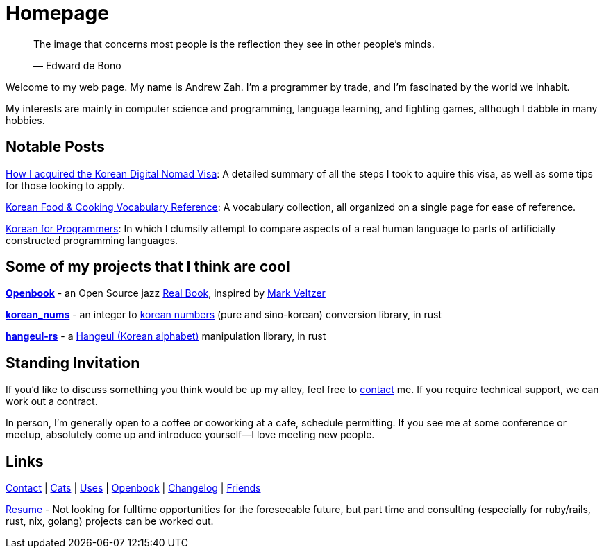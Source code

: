 = Homepage
:!sectnums:

> The image that concerns most people is the reflection they see in other people's minds.
>
> &mdash; Edward de Bono

Welcome to my web page. My name is Andrew Zah.
I'm a programmer by trade, and I'm fascinated by the world we inhabit.

My interests are mainly in computer science and programming, language learning, and fighting games,
although I dabble in many hobbies.

== Notable Posts
link:/posts/2024/korean-digital-nomad-visa/[How I acquired the Korean Digital Nomad Visa]: A detailed summary of all the steps I took to aquire this visa, as well as some tips for those looking to apply.

link:/posts/2018/korean-cooking-eating-vocabulary-reference/[Korean Food & Cooking Vocabulary Reference]:
A vocabulary collection, all organized on a single page for ease of reference.

link:/posts/2019/korean_for_programmers/[Korean for Programmers]:
In which I clumsily attempt to compare aspects of a real human language to parts of artificially constructed programming languages.

== Some of my projects that I think are cool
*link:https://github.com/andrewzah/openbook[Openbook]* - an Open Source jazz
link:https://en.wikipedia.org/wiki/Real_Book[Real Book], inspired by
https://github.com/veltzer/openbook[Mark Veltzer]

*link:https://github.com/andrewzah/korean-nums[korean_nums]* - an integer to
https://en.wikipedia.org/wiki/Korean_numerals[korean numbers] (pure and sino-korean) conversion library, in rust

*link:https://github.com/andrewzah/hangeul-rs[hangeul-rs]* - a
link:https://en.wikipedia.org/wiki/Hangul[Hangeul (Korean alphabet)] manipulation library, in rust

== Standing Invitation

If you'd like to discuss something you think would be up my alley, feel free to link:/contact[contact] me.
If you require technical support, we can work out a contract.

In person, I'm generally open to a coffee or coworking at a cafe, schedule permitting.
If you see me at some conference or meetup, absolutely come up and introduce yourself&mdash;I love meeting new people.

== Links

link:/contact[Contact] |
link:/cats[Cats] |
link:/uses[Uses] |
link:/openbook[Openbook] |
link:/changelog[Changelog] |
link:/friends[Friends]

link:/resume-andrew-zah.pdf[Resume] - Not looking for fulltime opportunities for the foreseeable future, but part time and consulting (especially for ruby/rails, rust, nix, golang) projects can be worked out.
